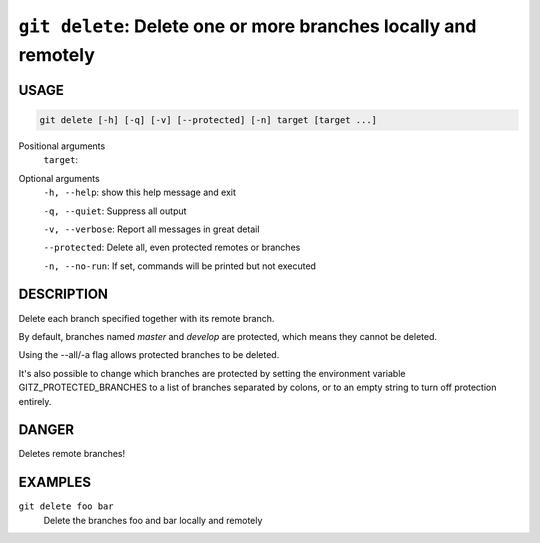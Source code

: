 ``git delete``: Delete one or more branches locally and remotely
----------------------------------------------------------------

USAGE
=====

.. code-block:: bash

    git delete [-h] [-q] [-v] [--protected] [-n] target [target ...]

Positional arguments
  ``target``: 

Optional arguments
  ``-h, --help``: show this help message and exit

  ``-q, --quiet``: Suppress all output

  ``-v, --verbose``: Report all messages in great detail

  ``--protected``: Delete all, even protected remotes or branches

  ``-n, --no-run``: If set, commands will be printed but not executed

DESCRIPTION
===========

Delete each branch specified together with its remote branch.

By default, branches named `master` and `develop` are protected,
which means they cannot be deleted.

Using the --all/-a flag allows protected branches to be deleted.

It's also possible to change which branches are protected by setting
the environment variable GITZ_PROTECTED_BRANCHES to a list of
branches separated by colons, or to an empty string to turn off
protection entirely.

DANGER
======

Deletes remote branches!

EXAMPLES
========

``git delete foo bar``
    Delete the branches foo and bar locally and remotely
